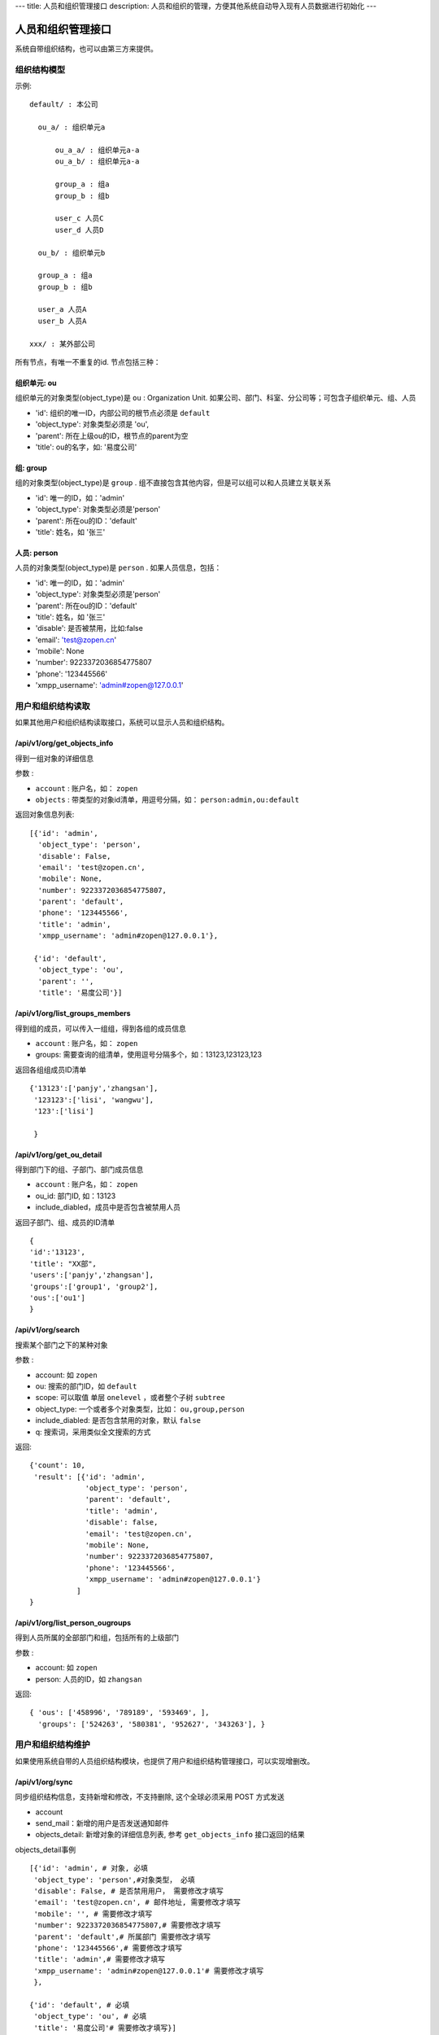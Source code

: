 ---
title: 人员和组织管理接口
description: 人员和组织的管理，方便其他系统自动导入现有人员数据进行初始化
---

========================
人员和组织管理接口
========================

系统自带组织结构，也可以由第三方来提供。

组织结构模型
===========================

示例::

   default/ : 本公司

     ou_a/ : 组织单元a

         ou_a_a/ : 组织单元a-a
         ou_a_b/ : 组织单元a-a

         group_a : 组a
         group_b : 组b

         user_c 人员C
         user_d 人员D

     ou_b/ : 组织单元b

     group_a : 组a
     group_b : 组b

     user_a 人员A
     user_b 人员A

   xxx/ : 某外部公司

所有节点，有唯一不重复的id. 节点包括三种：

组织单元: ou
-----------------------------------------
组织单元的对象类型(object_type)是 ``ou`` : Organization Unit.
如果公司、部门、科室、分公司等；可包含子组织单元、组、人员

- 'id': 组织的唯一ID，内部公司的根节点必须是 ``default``
- 'object_type': 对象类型必须是 'ou',
- 'parent': 所在上级ou的ID，根节点的parent为空
- 'title': ou的名字，如: '易度公司'

组: group
----------------
组的对象类型(object_type)是 ``group`` .
组不直接包含其他内容，但是可以组可以和人员建立关联关系

- 'id': 唯一的ID，如：'admin'
- 'object_type': 对象类型必须是'person'
- 'parent': 所在ou的ID：'default'
- 'title': 姓名，如 '张三'

人员: person
----------------
人员的对象类型(object_type)是 ``person`` .
如果人员信息，包括：

- 'id': 唯一的ID，如：'admin'
- 'object_type': 对象类型必须是'person'
- 'parent': 所在ou的ID：'default'
- 'title': 姓名，如 '张三'
- 'disable': 是否被禁用，比如:false
- 'email': 'test@zopen.cn'
- 'mobile': None
- 'number': 9223372036854775807
- 'phone': '123445566'
- 'xmpp_username': 'admin#zopen@127.0.0.1'

用户和组织结构读取
=======================

如果其他用户和组织结构读取接口，系统可以显示人员和组织结构。

/api/v1/org/get_objects_info
----------------------------------
得到一组对象的详细信息

参数 :

- ``account`` : 账户名，如： ``zopen``
- ``objects`` : 带类型的对象id清单，用逗号分隔，如： ``person:admin,ou:default``


返回对象信息列表::

  [{'id': 'admin',
    'object_type': 'person',
    'disable': False,
    'email': 'test@zopen.cn',
    'mobile': None,
    'number': 9223372036854775807,
    'parent': 'default',
    'phone': '123445566',
    'title': 'admin',
    'xmpp_username': 'admin#zopen@127.0.0.1'},

   {'id': 'default',
    'object_type': 'ou',
    'parent': '',
    'title': '易度公司'}]

/api/v1/org/list_groups_members
----------------------------------
得到组的成员，可以传入一组组，得到各组的成员信息

- ``account`` : 账户名，如： ``zopen``
- groups: 需要查询的组清单，使用逗号分隔多个，如：13123,123123,123

返回各组组成员ID清单 ::

  {'13123':['panjy','zhangsan'], 
   '123123':['lisi', 'wangwu'], 
   '123':['lisi']
 
   }

/api/v1/org/get_ou_detail
----------------------------------
得到部门下的组、子部门、部门成员信息

- ``account`` : 账户名，如： ``zopen``
- ou_id: 部门ID, 如：13123
- include_diabled，成员中是否包含被禁用人员

返回子部门、组、成员的ID清单 ::

  {
  'id':'13123',
  'title': "XX部",
  'users':['panjy','zhangsan'], 
  'groups':['group1', 'group2'], 
  'ous':['ou1']
  }

/api/v1/org/search
------------------------
搜索某个部门之下的某种对象

参数 :

- account: 如 ``zopen``
- ou: 搜索的部门ID，如 ``default``
- scope: 可以取值 单层 ``onelevel`` ，或者整个子树 ``subtree``
- object_type: 一个或者多个对象类型，比如： ``ou,group,person``
- include_diabled: 是否包含禁用的对象，默认 ``false``
- q: 搜索词，采用类似全文搜索的方式

返回::
   
   {'count': 10,
    'result': [{'id': 'admin',
                'object_type': 'person',
                'parent': 'default',
                'title': 'admin',
                'disable': false,
                'email': 'test@zopen.cn',
                'mobile': None,
                'number': 9223372036854775807,
                'phone': '123445566',
                'xmpp_username': 'admin#zopen@127.0.0.1'}
              ]
   }


/api/v1/org/list_person_ougroups
--------------------------------
得到人员所属的全部部门和组，包括所有的上级部门

参数 :

- account: 如 ``zopen``
- person: 人员的ID，如 ``zhangsan``

返回::

  { 'ous': ['458996', '789189', '593469', ], 
    'groups': ['524263', '580381', '952627', '343263'], }

用户和组织结构维护
==============================
如果使用系统自带的人员组织结构模块，也提供了用户和组织结构管理接口，可以实现增删改。

/api/v1/org/sync
------------------------
同步组织结构信息，支持新增和修改，不支持删除, 这个全球必须采用 POST 方式发送

- account
- send_mail：新增的用户是否发送通知邮件
- objects_detail: 新增对象的详细信息列表, 参考 ``get_objects_info`` 接口返回的结果

objects_detail事例 ::

   [{'id': 'admin', # 对象, 必填
    'object_type': 'person',#对象类型， 必填
    'disable': False, # 是否禁用用户， 需要修改才填写
    'email': 'test@zopen.cn', # 邮件地址, 需要修改才填写
    'mobile': '', # 需要修改才填写
    'number': 9223372036854775807,# 需要修改才填写
    'parent': 'default',# 所属部门 需要修改才填写
    'phone': '123445566',# 需要修改才填写
    'title': 'admin',# 需要修改才填写
    'xmpp_username': 'admin#zopen@127.0.0.1'# 需要修改才填写
    },

   {'id': 'default', # 必填
    'object_type': 'ou', # 必填
    'title': '易度公司'# 需要修改才填写}]

返回::

   {'status':true}

/api/v1/org/remove_objects
--------------------------
删除一个对象，可以是ou/person/group

- account
- objects: 带对象类型的对象id清单，比如： ``person:zhangsan,ou:1212,group:32112``

返回::

   { status:true }

/api/v1/org/remove_group_members
---------------------------------------
删除组的成员：

- account
- group: 组ID
- persons: 组成员的ID清单


/api/v1/org/add_group_members
--------------------------------------
组添加成员：

- account
- group : 组ID
- persons: 组成员的ID清单

